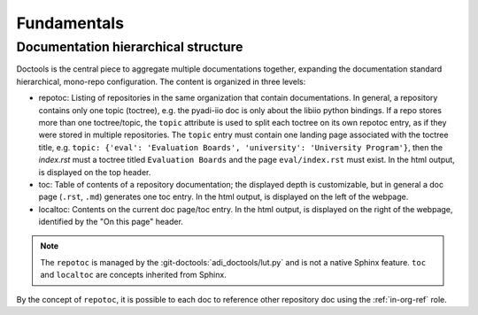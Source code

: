 .. _fundamentals:

Fundamentals 
============

Documentation hierarchical structure
------------------------------------

Doctools is the central piece to aggregate multiple documentations together,
expanding the documentation standard hierarchical, mono-repo configuration.
The content is organized in three levels:

* repotoc: Listing of repositories in the same organization that contain
  documentations.
  In general, a repository contains only one topic (toctree), e.g. the pyadi-iio
  doc is only about the libiio python bindings.
  If a repo stores more than one toctree/topic, the ``topic`` attribute is used to
  split each toctree on its own repotoc entry, as if they were stored in multiple
  repositories.
  The ``topic`` entry must contain one landing page associated with the toctree title,
  e.g. ``topic: {'eval': 'Evaluation Boards', 'university': 'University Program'}``,
  then the *index.rst* must a toctree titled ``Evaluation Boards`` and the page
  ``eval/index.rst`` must exist.
  In the html output, is displayed on the top header.
* toc: Table of contents of a repository documentation; the displayed depth
  is customizable, but in general a doc page (``.rst``, ``.md``) generates one toc
  entry.
  In the html output, is displayed on the left of the webpage.
* localtoc: Contents on the current doc page/toc entry.
  In the html output, is displayed on the right of the webpage, identified by the
  "On this page" header.

.. note::

   The ``repotoc`` is managed by the :git-doctools:`adi_doctools/lut.py` and is
   not a native Sphinx feature.
   ``toc`` and ``localtoc`` are concepts inherited from Sphinx.

By the concept of ``repotoc``, it is possible to each doc to reference other
repository doc using the :ref:`in-org-ref` role.
